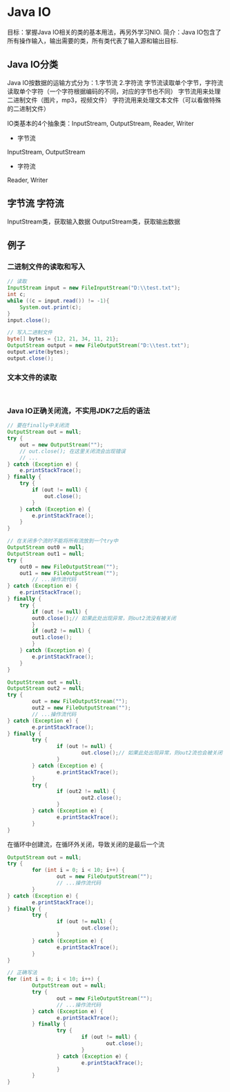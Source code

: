 * Java IO
目标：掌握Java IO相关的类的基本用法，再另外学习NIO.
简介：Java IO包含了所有操作输入，输出需要的类，所有类代表了输入源和输出目标.
** Java IO分类
Java IO按数据的运输方式分为：1.字节流 2.字符流
字节流读取单个字节，字符流读取单个字符（一个字符根据编码的不同，对应的字节也不同）
字节流用来处理二进制文件（图片，mp3，视频文件）
字符流用来处理文本文件（可以看做特殊的二进制文件）

IO类基本的4个抽象类：InputStream, OutputStream, Reader, Writer
- 字节流
InputStream, OutputStream
- 字符流
Reader, Writer
** 字节流 字符流
InputStream类，获取输入数据
OutputStream类，获取输出数据
** 例子
*** 二进制文件的读取和写入
#+BEGIN_SRC java
// 读取
InputStream input = new FileInputStream("D:\\test.txt");
int c;
while ((c = input.read()) != -1){
    System.out.print(c);
}
input.close();
#+END_SRC
#+BEGIN_SRC java
// 写入二进制文件
byte[] bytes = {12, 21, 34, 11, 21};
OutputStream output = new FileOutputStream("D:\\test.txt");
output.write(bytes);
output.close();

#+END_SRC
*** 文本文件的读取
#+BEGIN_SRC java


#+END_SRC
*** Java IO正确关闭流，不实用JDK7之后的语法
#+BEGIN_SRC java
// 要在finally中关闭流
OutputStream out = null;
try {
    out = new OutputStream("");
    // out.close(); 在这里关闭流会出现错误
    // ...
} catch (Exception e) {
    e.printStackTrace();
} finally {
    try {
        if (out != null) {
            out.close();
        }
    } catch (Exception e) {
        e.printStackTrace();
    }
}

#+END_SRC

#+BEGIN_SRC java
// 在关闭多个流时不能将所有流放到一个try中
OutputStream out0 = null;
OutputStream out1 = null;
try {
    out0 = new FileOutputStream("");
    out1 = new FileOutputStream("");
        // ...操作流代码
} catch (Exception e) {
    e.printStackTrace();
} finally {
    try {
        if (out != null) {
        out0.close();// 如果此处出现异常，则out2流没有被关闭
        }
        if (out2 != null) {
        out1.close();
        }
    } catch (Exception e) {
        e.printStackTrace();
    }
}

#+END_SRC

#+BEGIN_SRC java
OutputStream out = null;
OutputStream out2 = null;
try {
        out = new FileOutputStream("");
        out2 = new FileOutputStream("");
        // ...操作流代码
} catch (Exception e) {
        e.printStackTrace();
} finally {
        try {
                if (out != null) {
                        out.close();// 如果此处出现异常，则out2流也会被关闭
                }
        } catch (Exception e) {
                e.printStackTrace();
        }
        try {
                if (out2 != null) {
                        out2.close();
                }
        } catch (Exception e) {
                e.printStackTrace();
        }
}

#+END_SRC

在循环中创建流，在循环外关闭，导致关闭的是最后一个流
#+BEGIN_SRC java
OutputStream out = null;
try {
        for (int i = 0; i < 10; i++) {
                out = new FileOutputStream("");
                // ...操作流代码
        }
} catch (Exception e) {
        e.printStackTrace();
} finally {
        try {
                if (out != null) {
                        out.close();
                }
        } catch (Exception e) {
                e.printStackTrace();
        }
}

#+END_SRC
#+BEGIN_SRC java
// 正确写法
for (int i = 0; i < 10; i++) {
        OutputStream out = null;
        try {
                out = new FileOutputStream("");
                // ...操作流代码
        } catch (Exception e) {
                e.printStackTrace();
        } finally {
                try {
                        if (out != null) {
                                out.close();
                        }
                } catch (Exception e) {
                        e.printStackTrace();
                }
        }
}

#+END_SRC
